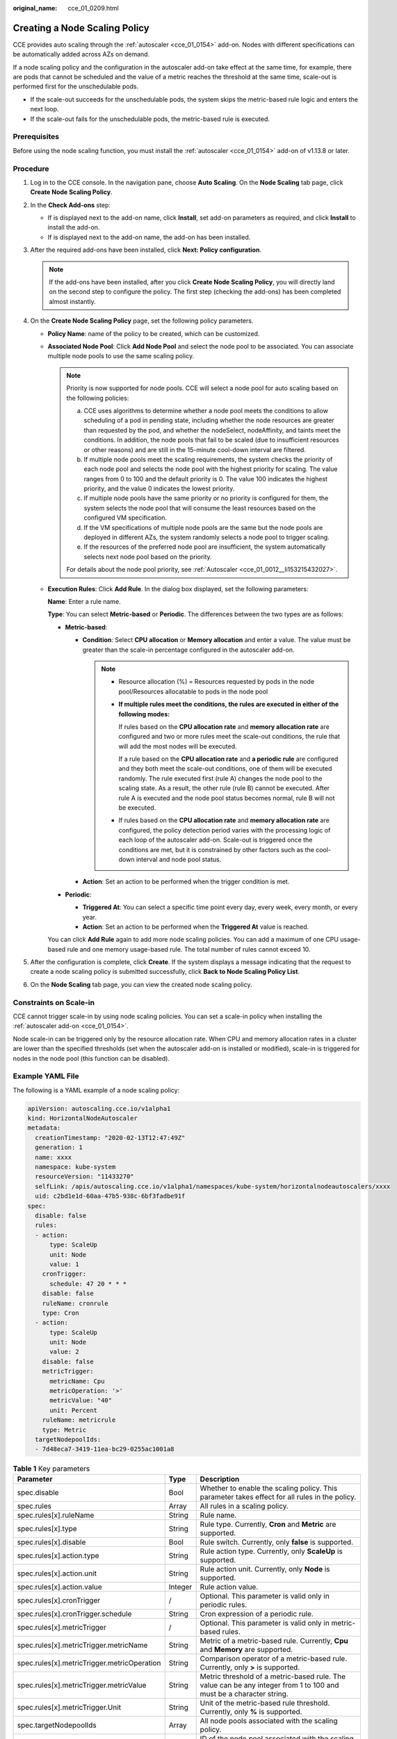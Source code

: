 :original_name: cce_01_0209.html

.. _cce_01_0209:

Creating a Node Scaling Policy
==============================

CCE provides auto scaling through the :ref:`autoscaler <cce_01_0154>` add-on. Nodes with different specifications can be automatically added across AZs on demand.

If a node scaling policy and the configuration in the autoscaler add-on take effect at the same time, for example, there are pods that cannot be scheduled and the value of a metric reaches the threshold at the same time, scale-out is performed first for the unschedulable pods.

-  If the scale-out succeeds for the unschedulable pods, the system skips the metric-based rule logic and enters the next loop.
-  If the scale-out fails for the unschedulable pods, the metric-based rule is executed.

Prerequisites
-------------

Before using the node scaling function, you must install the :ref:`autoscaler <cce_01_0154>` add-on of v1.13.8 or later.

Procedure
---------

#. Log in to the CCE console. In the navigation pane, choose **Auto Scaling**. On the **Node Scaling** tab page, click **Create Node Scaling Policy**.
#. In the **Check Add-ons** step:

   -  If |image1| is displayed next to the add-on name, click **Install**, set add-on parameters as required, and click **Install** to install the add-on.
   -  If |image2| is displayed next to the add-on name, the add-on has been installed.

#. After the required add-ons have been installed, click **Next: Policy configuration**.

   .. note::

      If the add-ons have been installed, after you click **Create Node Scaling Policy**, you will directly land on the second step to configure the policy. The first step (checking the add-ons) has been completed almost instantly.

#. On the **Create Node Scaling Policy** page, set the following policy parameters.

   -  **Policy Name**: name of the policy to be created, which can be customized.

   -  **Associated Node Pool**: Click **Add Node Pool** and select the node pool to be associated. You can associate multiple node pools to use the same scaling policy.

      .. note::

         Priority is now supported for node pools. CCE will select a node pool for auto scaling based on the following policies:

         a. CCE uses algorithms to determine whether a node pool meets the conditions to allow scheduling of a pod in pending state, including whether the node resources are greater than requested by the pod, and whether the nodeSelect, nodeAffinity, and taints meet the conditions. In addition, the node pools that fail to be scaled (due to insufficient resources or other reasons) and are still in the 15-minute cool-down interval are filtered.
         b. If multiple node pools meet the scaling requirements, the system checks the priority of each node pool and selects the node pool with the highest priority for scaling. The value ranges from 0 to 100 and the default priority is 0. The value 100 indicates the highest priority, and the value 0 indicates the lowest priority.
         c. If multiple node pools have the same priority or no priority is configured for them, the system selects the node pool that will consume the least resources based on the configured VM specification.
         d. If the VM specifications of multiple node pools are the same but the node pools are deployed in different AZs, the system randomly selects a node pool to trigger scaling.
         e. If the resources of the preferred node pool are insufficient, the system automatically selects next node pool based on the priority.

         For details about the node pool priority, see :ref:`Autoscaler <cce_01_0012__li153215432027>`.

   -  **Execution Rules**: Click **Add Rule**. In the dialog box displayed, set the following parameters:

      **Name**: Enter a rule name.

      **Type**: You can select **Metric-based** or **Periodic**. The differences between the two types are as follows:

      -  **Metric-based**:

         -  **Condition**: Select **CPU allocation** or **Memory allocation** and enter a value. The value must be greater than the scale-in percentage configured in the autoscaler add-on.

            .. note::

               -  Resource allocation (%) = Resources requested by pods in the node pool/Resources allocatable to pods in the node pool

               -  **If multiple rules meet the conditions, the rules are executed in either of the following modes:**

                  If rules based on the **CPU allocation rate** and **memory allocation rate** are configured and two or more rules meet the scale-out conditions, the rule that will add the most nodes will be executed.

                  If a rule based on the **CPU allocation rate** and **a periodic rule** are configured and they both meet the scale-out conditions, one of them will be executed randomly. The rule executed first (rule A) changes the node pool to the scaling state. As a result, the other rule (rule B) cannot be executed. After rule A is executed and the node pool status becomes normal, rule B will not be executed.

               -  If rules based on the **CPU allocation rate** and **memory allocation rate** are configured, the policy detection period varies with the processing logic of each loop of the autoscaler add-on. Scale-out is triggered once the conditions are met, but it is constrained by other factors such as the cool-down interval and node pool status.

         -  **Action**: Set an action to be performed when the trigger condition is met.

      -  **Periodic**:

         -  **Triggered At**: You can select a specific time point every day, every week, every month, or every year.
         -  **Action**: Set an action to be performed when the **Triggered At** value is reached.

      You can click **Add Rule** again to add more node scaling policies. You can add a maximum of one CPU usage-based rule and one memory usage-based rule. The total number of rules cannot exceed 10.

#. After the configuration is complete, click **Create**. If the system displays a message indicating that the request to create a node scaling policy is submitted successfully, click **Back to Node Scaling Policy List**.
#. On the **Node Scaling** tab page, you can view the created node scaling policy.

Constraints on Scale-in
-----------------------

CCE cannot trigger scale-in by using node scaling policies. You can set a scale-in policy when installing the :ref:`autoscaler add-on <cce_01_0154>`.

Node scale-in can be triggered only by the resource allocation rate. When CPU and memory allocation rates in a cluster are lower than the specified thresholds (set when the autoscaler add-on is installed or modified), scale-in is triggered for nodes in the node pool (this function can be disabled).

Example YAML File
-----------------

The following is a YAML example of a node scaling policy:

.. code-block::

   apiVersion: autoscaling.cce.io/v1alpha1
   kind: HorizontalNodeAutoscaler
   metadata:
     creationTimestamp: "2020-02-13T12:47:49Z"
     generation: 1
     name: xxxx
     namespace: kube-system
     resourceVersion: "11433270"
     selfLink: /apis/autoscaling.cce.io/v1alpha1/namespaces/kube-system/horizontalnodeautoscalers/xxxx
     uid: c2bd1e1d-60aa-47b5-938c-6bf3fadbe91f
   spec:
     disable: false
     rules:
     - action:
         type: ScaleUp
         unit: Node
         value: 1
       cronTrigger:
         schedule: 47 20 * * *
       disable: false
       ruleName: cronrule
       type: Cron
     - action:
         type: ScaleUp
         unit: Node
         value: 2
       disable: false
       metricTrigger:
         metricName: Cpu
         metricOperation: '>'
         metricValue: "40"
         unit: Percent
       ruleName: metricrule
       type: Metric
     targetNodepoolIds:
     - 7d48eca7-3419-11ea-bc29-0255ac1001a8

.. _cce_01_0209__table18763092201:

.. table:: **Table 1** Key parameters

   +---------------------------------------------+---------+---------------------------------------------------------------------------------------------------------------------+
   | Parameter                                   | Type    | Description                                                                                                         |
   +=============================================+=========+=====================================================================================================================+
   | spec.disable                                | Bool    | Whether to enable the scaling policy. This parameter takes effect for all rules in the policy.                      |
   +---------------------------------------------+---------+---------------------------------------------------------------------------------------------------------------------+
   | spec.rules                                  | Array   | All rules in a scaling policy.                                                                                      |
   +---------------------------------------------+---------+---------------------------------------------------------------------------------------------------------------------+
   | spec.rules[x].ruleName                      | String  | Rule name.                                                                                                          |
   +---------------------------------------------+---------+---------------------------------------------------------------------------------------------------------------------+
   | spec.rules[x].type                          | String  | Rule type. Currently, **Cron** and **Metric** are supported.                                                        |
   +---------------------------------------------+---------+---------------------------------------------------------------------------------------------------------------------+
   | spec.rules[x].disable                       | Bool    | Rule switch. Currently, only **false** is supported.                                                                |
   +---------------------------------------------+---------+---------------------------------------------------------------------------------------------------------------------+
   | spec.rules[x].action.type                   | String  | Rule action type. Currently, only **ScaleUp** is supported.                                                         |
   +---------------------------------------------+---------+---------------------------------------------------------------------------------------------------------------------+
   | spec.rules[x].action.unit                   | String  | Rule action unit. Currently, only **Node** is supported.                                                            |
   +---------------------------------------------+---------+---------------------------------------------------------------------------------------------------------------------+
   | spec.rules[x].action.value                  | Integer | Rule action value.                                                                                                  |
   +---------------------------------------------+---------+---------------------------------------------------------------------------------------------------------------------+
   | spec.rules[x].cronTrigger                   | /       | Optional. This parameter is valid only in periodic rules.                                                           |
   +---------------------------------------------+---------+---------------------------------------------------------------------------------------------------------------------+
   | spec.rules[x].cronTrigger.schedule          | String  | Cron expression of a periodic rule.                                                                                 |
   +---------------------------------------------+---------+---------------------------------------------------------------------------------------------------------------------+
   | spec.rules[x].metricTrigger                 | /       | Optional. This parameter is valid only in metric-based rules.                                                       |
   +---------------------------------------------+---------+---------------------------------------------------------------------------------------------------------------------+
   | spec.rules[x].metricTrigger.metricName      | String  | Metric of a metric-based rule. Currently, **Cpu** and **Memory** are supported.                                     |
   +---------------------------------------------+---------+---------------------------------------------------------------------------------------------------------------------+
   | spec.rules[x].metricTrigger.metricOperation | String  | Comparison operator of a metric-based rule. Currently, only **>** is supported.                                     |
   +---------------------------------------------+---------+---------------------------------------------------------------------------------------------------------------------+
   | spec.rules[x].metricTrigger.metricValue     | String  | Metric threshold of a metric-based rule. The value can be any integer from 1 to 100 and must be a character string. |
   +---------------------------------------------+---------+---------------------------------------------------------------------------------------------------------------------+
   | spec.rules[x].metricTrigger.Unit            | String  | Unit of the metric-based rule threshold. Currently, only **%** is supported.                                        |
   +---------------------------------------------+---------+---------------------------------------------------------------------------------------------------------------------+
   | spec.targetNodepoolIds                      | Array   | All node pools associated with the scaling policy.                                                                  |
   +---------------------------------------------+---------+---------------------------------------------------------------------------------------------------------------------+
   | spec.targetNodepoolIds[x]                   | String  | ID of the node pool associated with the scaling policy.                                                             |
   +---------------------------------------------+---------+---------------------------------------------------------------------------------------------------------------------+

.. |image1| image:: /_static/images/en-us_image_0259814716.png
.. |image2| image:: /_static/images/en-us_image_0259814717.png
